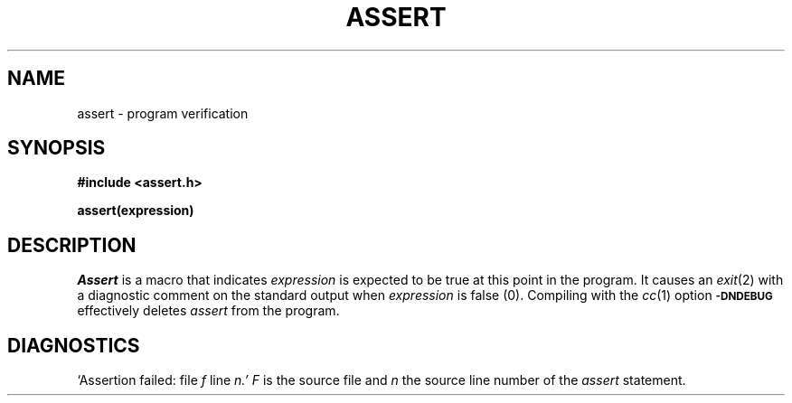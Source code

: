 .TH ASSERT 3X
.SH NAME
assert \- program verification
.SH SYNOPSIS
.B #include <assert.h>
.PP
.B assert(expression)
.SH DESCRIPTION
.PP
.I Assert
is a macro that indicates
.I expression
is expected to be true at this point in the program.
It causes an
.IR exit (2)
with a diagnostic comment on the standard output
when
.I expression
is false (0).
Compiling with the 
.IR cc (1)
option
.SM
.B \-DNDEBUG
effectively deletes
.I assert
from the program.
.SH DIAGNOSTICS
`Assertion failed: file
.I f
line
.I n.'
.I F
is the source file and
.I n
the source line number
of the
.I assert
statement.
